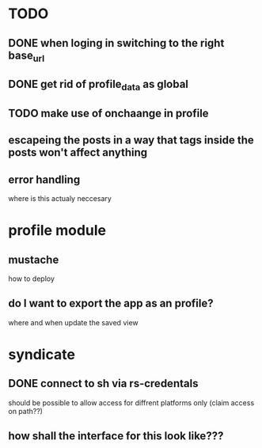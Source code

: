* TODO
** DONE when loging in switching to the right base_url
** DONE get rid of profile_data as global
** TODO make use of onchaange in profile
** escapeing the posts in a way that tags inside the posts won't affect anything
** error handling
  where is this actualy neccesary


* profile module
** mustache
   how to deploy
** do I want to export the app as an profile?
   where and when update the saved view

* syndicate
** DONE connect to sh via rs-credentals
   should be possible to allow access for diffrent platforms only
   (claim access on path??)
** how shall the interface for this look like???


